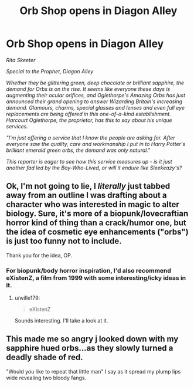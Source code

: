#+TITLE: Orb Shop opens in Diagon Alley

* Orb Shop opens in Diagon Alley
:PROPERTIES:
:Author: Darkhorse_17
:Score: 50
:DateUnix: 1601491931.0
:DateShort: 2020-Sep-30
:FlairText: Crack
:END:
/Rita Skeeter/

/Special to the Prophet, Diagon Alley/

/Whether they be glittering green, deep chocolate or brilliant sapphire, the demand for Orbs is on the rise. It seems like everyone these days is augmenting their ocular orifices, and Oglethorpe's Amazing Orbs has just announced their grand opening to answer Wizarding Britain's increasing demand. Glamours, charms, special glasses and lenses and even full eye replacements are being offered in this one-of-a-kind establishment. Harcourt Oglethorpe, the proprietor, has this to say about his unique services./

/"I'm just offering a service that I know the people are asking for. After everyone saw the quality, care and workmanship I put in to Harry Potter's brilliant emerald green orbs, the demand was only natural."/

/This reporter is eager to see how this service measures up - is it just another fad led by the Boy-Who-Lived, or will it endure like Sleekeazy's?/


** Ok, I'm not going to lie, I /literally/ just tabbed away from an outline I was drafting about a character who was interested in magic to alter biology. Sure, it's more of a biopunk/lovecraftian horror kind of thing than a crack/humor one, but the idea of cosmetic eye enhancements ("orbs") is just too funny not to include.

Thank you for the idea, OP.
:PROPERTIES:
:Author: wille179
:Score: 23
:DateUnix: 1601497896.0
:DateShort: 2020-Oct-01
:END:

*** For biopunk/body horror inspiration, I'd also recommend eXistenZ, a film from 1999 with some interesting/icky ideas in it.
:PROPERTIES:
:Author: Darkhorse_17
:Score: 7
:DateUnix: 1601501345.0
:DateShort: 2020-Oct-01
:END:

**** u/wille179:
#+begin_quote
  eXistenZ
#+end_quote

Sounds interesting. I'll take a look at it.
:PROPERTIES:
:Author: wille179
:Score: 3
:DateUnix: 1601503852.0
:DateShort: 2020-Oct-01
:END:


** This made me so angry j looked down with my sapphire hued orbs...as they slowly turned a deadly shade of red.

"Would you like to repeat that little man" I say as it spread my plump lips wide revealing two bloody fangs.
:PROPERTIES:
:Author: Mr_Tumbleweed_dealer
:Score: 7
:DateUnix: 1601498181.0
:DateShort: 2020-Oct-01
:END:
